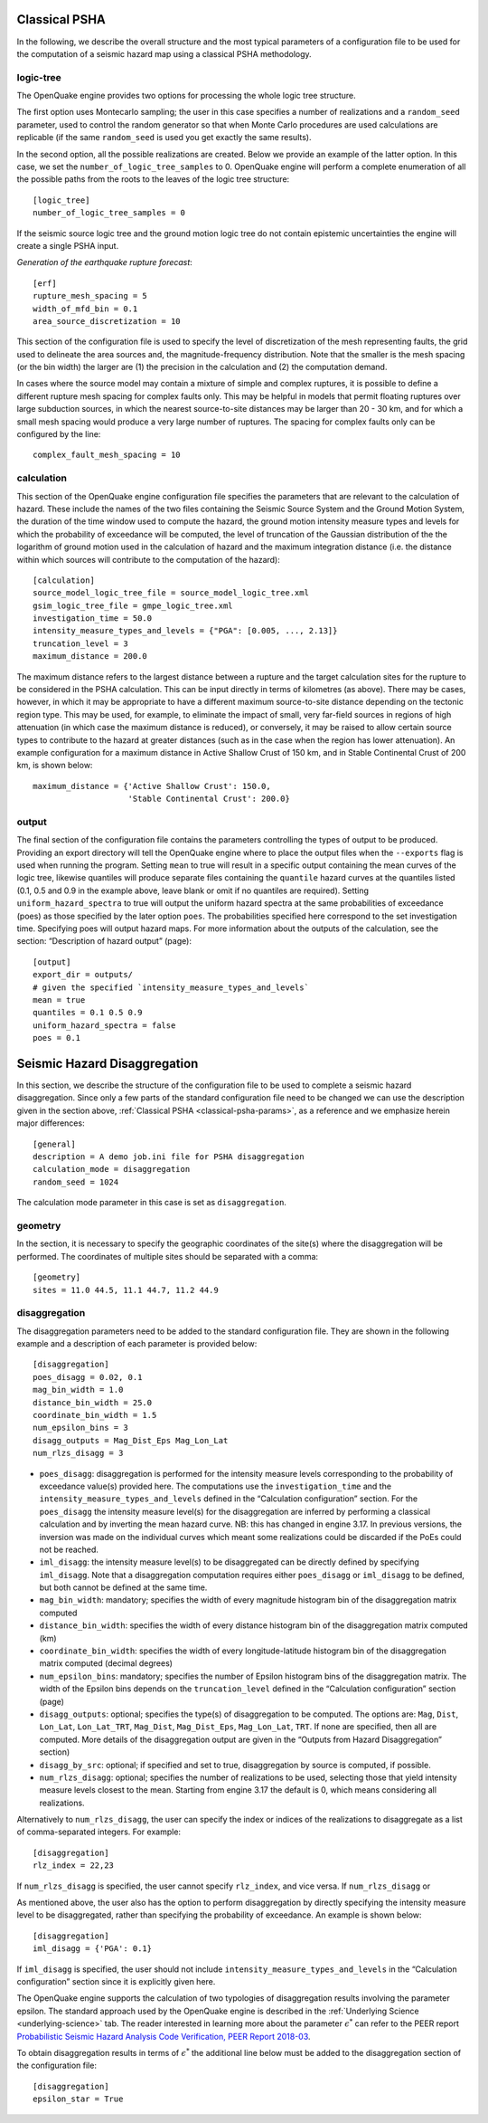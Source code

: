 .. _classical-psha-params:

Classical PSHA
--------------

In the following, we describe the overall structure and the most typical parameters of a configuration file to be used 
for the computation of a seismic hazard map using a classical PSHA methodology.

**********
logic-tree
**********

The OpenQuake engine provides two options for processing the whole logic tree structure.

The first option uses Montecarlo sampling; the user in this case specifies a number of realizations 
and a ``random_seed`` parameter, used to control the random generator so that when Monte Carlo
procedures are used calculations are replicable (if the same ``random_seed`` is used you get exactly 
the same results).

In the second option, all the possible realizations are created. Below we provide an example of the latter option. 
In this case, we set the ``number_of_logic_tree_samples`` to 0. OpenQuake engine will perform a
complete enumeration of all the possible paths from the roots to the leaves of the logic tree structure::

	[logic_tree]
	number_of_logic_tree_samples = 0

If the seismic source logic tree and the ground motion logic tree do not contain epistemic uncertainties the engine will 
create a single PSHA input.

*Generation of the earthquake rupture forecast*::

	[erf]
	rupture_mesh_spacing = 5
	width_of_mfd_bin = 0.1
	area_source_discretization = 10

This section of the configuration file is used to specify the level of discretization of the mesh representing faults, 
the grid used to delineate the area sources and, the magnitude-frequency distribution. Note that the smaller is the mesh 
spacing (or the bin width) the larger are (1) the precision in the calculation and (2) the computation demand.

In cases where the source model may contain a mixture of simple and complex ruptures, it is possible to define a 
different rupture mesh spacing for complex faults only. This may be helpful in models that permit floating ruptures over 
large subduction sources, in which the nearest source-to-site distances may be larger than 20 - 30 km, and for which a 
small mesh spacing would produce a very large number of ruptures. The spacing for complex faults only can be configured 
by the line::

	complex_fault_mesh_spacing = 10

***********
calculation
***********

This section of the OpenQuake engine configuration file specifies the parameters that are relevant to the calculation 
of hazard. These include the names of the two files containing the Seismic Source System and the Ground Motion System, 
the duration of the time window used to compute the hazard, the ground motion intensity measure types and levels for 
which the probability of exceedance will be computed, the level of truncation of the Gaussian distribution of the 
the logarithm of ground motion used in the calculation of hazard and the maximum integration distance (i.e. the distance 
within which sources will contribute to the computation of the hazard)::

	[calculation]
	source_model_logic_tree_file = source_model_logic_tree.xml
	gsim_logic_tree_file = gmpe_logic_tree.xml
	investigation_time = 50.0
	intensity_measure_types_and_levels = {"PGA": [0.005, ..., 2.13]}
	truncation_level = 3
	maximum_distance = 200.0

The maximum distance refers to the largest distance between a rupture and the target calculation sites for the 
rupture to be considered in the PSHA calculation. This can be input directly in terms of kilometres (as above). There 
may be cases, however, in which it may be appropriate to have a different maximum source-to-site distance depending on 
the tectonic region type. This may be used, for example, to eliminate the impact of small, very far-field sources in 
regions of high attenuation (in which case the maximum distance is reduced), or conversely, it may be raised to allow certain 
source types to contribute to the hazard at greater distances (such as in the case when the region has lower attenuation). 
An example configuration for a maximum distance in Active Shallow Crust of 150 km, and in Stable Continental Crust of 
200 km, is shown below::

	maximum_distance = {'Active Shallow Crust': 150.0,
	                    'Stable Continental Crust': 200.0}

******
output
******

The final section of the configuration file contains the parameters controlling the types of output to 
be produced. Providing an export directory will tell the OpenQuake engine where to place the output files when the ``--exports`` flag 
is used when running the program. Setting ``mean`` to true will result in a specific output containing the mean curves of 
the logic tree, likewise quantiles will produce separate files containing the ``quantile`` hazard curves at the quantiles 
listed (0.1, 0.5 and 0.9 in the example above, leave blank or omit if no quantiles are required). Setting 
``uniform_hazard_spectra`` to true will output the uniform hazard spectra at the same probabilities of exceedance (poes) as 
those specified by the later option ``poes``. The probabilities specified here correspond to the set investigation time. 
Specifying poes will output hazard maps. For more information about the outputs of the calculation, see the section: 
“Description of hazard output” (page)::

	[output]
	export_dir = outputs/
	# given the specified `intensity_measure_types_and_levels`
	mean = true
	quantiles = 0.1 0.5 0.9
	uniform_hazard_spectra = false
	poes = 0.1

Seismic Hazard Disaggregation
-----------------------------

In this section, we describe the structure of the configuration file to be used to complete a seismic hazard 
disaggregation. Since only a few parts of the standard configuration file need to be changed we can use the description 
given in the section above, :ref:`Classical PSHA <classical-psha-params>`, as a reference and we emphasize herein major differences::

	[general]
	description = A demo job.ini file for PSHA disaggregation
	calculation_mode = disaggregation
	random_seed = 1024

The calculation mode parameter in this case is set as ``disaggregation``.

********
geometry
********

In the section, it is necessary to specify the geographic coordinates of the site(s) where the disaggregation will be 
performed. The coordinates of multiple sites should be separated with a comma::

	[geometry]
	sites = 11.0 44.5, 11.1 44.7, 11.2 44.9

**************
disaggregation
**************

The disaggregation parameters need to be added to the standard configuration file. They are shown in the following 
example and a description of each parameter is provided below::

	[disaggregation]
	poes_disagg = 0.02, 0.1
	mag_bin_width = 1.0
	distance_bin_width = 25.0
	coordinate_bin_width = 1.5
	num_epsilon_bins = 3
	disagg_outputs = Mag_Dist_Eps Mag_Lon_Lat
	num_rlzs_disagg = 3

- ``poes_disagg``: disaggregation is performed for the intensity measure levels corresponding to the probability of exceedance value(s) provided here. The computations use the ``investigation_time`` and the ``intensity_measure_types_and_levels`` defined in the “Calculation configuration” section. For the ``poes_disagg`` the intensity measure level(s) for the disaggregation are inferred by performing a classical calculation and by inverting the mean hazard curve. NB: this has changed in engine 3.17. In previous versions, the inversion was made on the individual curves which meant some realizations could be discarded if the PoEs could not be reached.
- ``iml_disagg``: the intensity measure level(s) to be disaggregated can be directly defined by specifying ``iml_disagg``. Note that a disaggregation computation requires either ``poes_disagg`` or ``iml_disagg`` to be defined, but both cannot be defined at the same time.
- ``mag_bin_width``: mandatory; specifies the width of every magnitude histogram bin of the disaggregation matrix computed
- ``distance_bin_width``: specifies the width of every distance histogram bin of the disaggregation matrix computed (km)
- ``coordinate_bin_width``: specifies the width of every longitude-latitude histogram bin of the disaggregation matrix computed (decimal degrees)
- ``num_epsilon_bins``: mandatory; specifies the number of Epsilon histogram bins of the disaggregation matrix. The width of the Epsilon bins depends on the ``truncation_level`` defined in the “Calculation configuration” section (page)
- ``disagg_outputs``: optional; specifies the type(s) of disaggregation to be computed. The options are: ``Mag``, ``Dist``, ``Lon_Lat``, ``Lon_Lat_TRT``, ``Mag_Dist``, ``Mag_Dist_Eps``, ``Mag_Lon_Lat``, ``TRT``. If none are specified, then all are computed. More details of the disaggregation output are given in the “Outputs from Hazard Disaggregation” section)
- ``disagg_by_src``: optional; if specified and set to true, disaggregation by source is computed, if possible.
- ``num_rlzs_disagg``: optional; specifies the number of realizations to be used, selecting those that yield intensity measure levels closest to the mean. Starting from engine 3.17 the default is 0, which means considering all realizations.

Alternatively to ``num_rlzs_disagg``, the user can specify the index or indices of the realizations to disaggregate as a 
list of comma-separated integers. For example::

	[disaggregation]
	rlz_index = 22,23

If ``num_rlzs_disagg`` is specified, the user cannot specify ``rlz_index``, and vice versa. If ``num_rlzs_disagg`` or 

As mentioned above, the user also has the option to perform disaggregation by directly specifying the intensity measure 
level to be disaggregated, rather than specifying the probability of exceedance. An example is shown below::

	[disaggregation]
	iml_disagg = {'PGA': 0.1}

If ``iml_disagg`` is specified, the user should not include ``intensity_measure_types_and_levels`` in the 
“Calculation configuration” section since it is explicitly given here.

The OpenQuake engine supports the calculation of two typologies of disaggregation results involving the parameter epsilon. 
The standard approach used by the OpenQuake engine is described in the :ref:`Underlying Science <underlying-science>` tab. The reader 
interested in learning more about the parameter :math:`\epsilon^{*}` can refer to the PEER report `Probabilistic Seismic Hazard 
Analysis Code Verification, PEER Report 2018-03 <https://peer.berkeley.edu/publications/2018-03>`_.

To obtain disaggregation results in terms of :math:`\epsilon^{*}` the additional line below must be added to the disaggregation 
section of the configuration file::

	[disaggregation]
	epsilon_star = True

